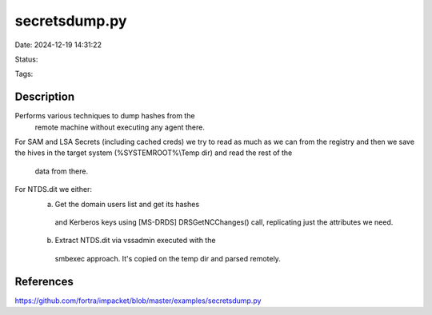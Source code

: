 secretsdump.py
##############

Date: 2024-12-19 14:31:22

Status: 

Tags:

Description
***********
Performs various techniques to dump hashes from the
  remote machine without executing any agent there.
For SAM and LSA Secrets (including cached creds)
we try to read as much as we can from the registry
and then we save the hives in the target system
(%SYSTEMROOT%\\Temp dir) and read the rest of the
 data from there.
 
For NTDS.dit we either:
  a. Get the domain users list and get its hashes
    and Kerberos keys using [MS-DRDS] DRSGetNCChanges()
    call, replicating just the attributes we need.
  b. Extract NTDS.dit via vssadmin executed  with the
    smbexec approach.
    It's copied on the temp dir and parsed remotely.


References
**********
https://github.com/fortra/impacket/blob/master/examples/secretsdump.py
